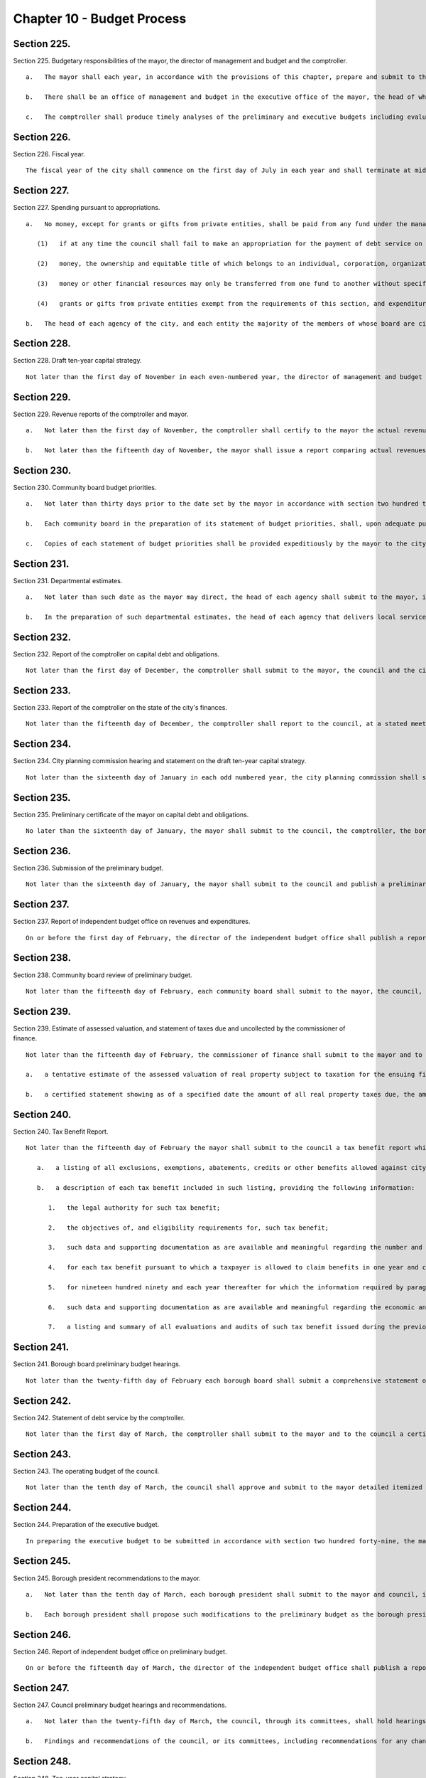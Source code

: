 Chapter 10 - Budget Process
=================
Section 225.
----------

Section 225. Budgetary responsibilities of the mayor, the director of management and budget and the comptroller. ::


	   a.   The mayor shall each year, in accordance with the provisions of this chapter, prepare and submit to the council a preliminary budget and an executive budget each of which shall present a complete financial plan for the city and its agencies for the ensuing fiscal year, setting forth proposed operating and capital expenditures, proposed interfund transfers, anticipated revenues and any other anticipated sources and uses of funds. Each such budget shall consist of three parts: the expense budget, which shall set forth proposed appropriations for the operating expenses of the city including debt service; the capital budget and program, which shall set forth proposed appropriations for capital projects for the ensuing fiscal year and the three succeeding fiscal years; and the revenue budget, which shall set forth the estimated revenues and receipts of the city.
	
	   b.   There shall be an office of management and budget in the executive office of the mayor, the head of which shall be director of management and budget who shall be appointed by the mayor. It shall be the duty of the director to perform all such duties in regard to the budget and related matters as the mayor may direct. The director of management and budget shall have the power, personally or through representatives, to survey each agency for the purpose of ascertaining its budgetary requirements. The director may require any agency, or any officer or employee, to furnish data and information and to answer inquiries pertinent to the exercise of any of the director's duties in regard to the budget and related matters.
	
	   c.   The comptroller shall produce timely analyses of the preliminary and executive budgets including evaluations of the recommendations of the borough presidents, as well as those of the mayor, and of the assumptions and methodologies used by the mayor in making the revenue estimates contained in such budgets.




Section 226.
----------

Section 226. Fiscal year. ::


	   The fiscal year of the city shall commence on the first day of July in each year and shall terminate at midnight on the ensuing thirtieth day of June.




Section 227.
----------

Section 227. Spending pursuant to appropriations. ::


	   a.   No money, except for grants or gifts from private entities, shall be paid from any fund under the management of the city, or any fund under the management of any agency or officer of the city, or any other entity the majority of the members of whose board are city officials or are appointed directly or indirectly by city officials, except in pursuance of an appropriation by the council or other specific legal authorization; provided, however, that
	
	      (1)   if at any time the council shall fail to make an appropriation for the payment of debt service on any debts of the city as they fall due, or for the payments to the several sinking funds, the commissioner of finance shall set apart, from the first revenues thereafter received applicable to the general fund of the city, a sum sufficient to pay such amounts and shall so apply such sum; and
	
	      (2)   money, the ownership and equitable title of which belongs to an individual, corporation, organization or government other than the city and which is being held by any agency or officer of the city pending transfer of such money to such individual, corporation, organization or government in accordance with the terms and conditions pursuant to which it was placed in the custody of such agency or officer, may be transferred to such individual, corporation, organization or government by such agency or officer without an appropriation by law, provided such transfers are made in accordance with such terms and conditions; and
	
	      (3)   money or other financial resources may only be transferred from one fund to another without specific statutory authorization for such a transfer if that money or those other financial resources are being loaned temporarily to such other fund and an accurate accounting and reporting of the balance of financial resources in each fund and of the amount due by each fund to each other fund is made at the end of each month; and
	
	      (4)   grants or gifts from private entities exempt from the requirements of this section, and expenditures of such funds, shall be subject to disclosure, at least annually, by the responsible agency, officer or entity in a form and containing such information as the mayor shall prescribe for this purpose by rule.
	
	   b.   The head of each agency of the city, and each entity the majority of the members of whose board are city officials or individuals appointed directly or indirectly by city officials, shall, on or before the fifteenth day of October in each year, submit to the mayor and the council, in such form as the mayor shall prescribe, a statement of the sources, amounts and disposition of all money received by such agency or entity, or by a unit or officer of such agency during the preceding fiscal year, other than (i) money appropriated for the use of such agency or entity by the council, or (ii) money paid by such agency or entity into the city treasury and reported in the annual report of the comptroller for such fiscal year. The mayor shall ensure that copies of such statements are available for public inspection, and shall designate a city officer to maintain copies of such statements for such purpose.




Section 228.
----------

Section 228. Draft ten-year capital strategy. ::


	   Not later than the first day of November in each even-numbered year, the director of management and budget and the director of city planning shall jointly submit to the mayor, the council, the borough presidents and the city planning commission a draft ten-year capital strategy prepared in accordance with the provisions of section two hundred fifteen.




Section 229.
----------

Section 229. Revenue reports of the comptroller and mayor. ::


	   a.   Not later than the first day of November, the comptroller shall certify to the mayor the actual revenues for the previous fiscal year.
	
	   b.   Not later than the fifteenth day of November, the mayor shall issue a report comparing actual revenues to estimated revenues in the budget as adopted for the previous fiscal year, accompanied by a detailed listing and an explanation of any variances between actual revenues and estimated revenues. This report shall be published in the City Record.




Section 230.
----------

Section 230. Community board budget priorities. ::


	   a.   Not later than thirty days prior to the date set by the mayor in accordance with section two hundred thirty-one for the submission of departmental estimates, each community board shall submit to the mayor and the appropriate borough president a statement of its expense budget priorities and a statement of its capital budget priorities for the ensuing fiscal year, in such form and containing such information as the mayor shall prescribe. The form prescribed by the mayor shall include (i) a method by which continuing support may be expressed by a community board for existing programs and capital projects and (ii) reasonable limitations on the total number of expense and capital budget priorities which a community board may propose. The mayor shall provide each community board with reasonable notice of the date set for the submission of such priorities. The mayor shall ensure that representatives of each agency that delivers local services, or is responsible for capital projects, within any community district shall be available for consultation with the community board for such community district in the preparation of its statement of budget priorities.
	
	   b.   Each community board in the preparation of its statement of budget priorities, shall, upon adequate public notice, hold a public hearing at which residents of the community district and other interested individuals may express their opinions as to the service and capital needs of the district.
	
	   c.   Copies of each statement of budget priorities shall be provided expeditiously by the mayor to the city planning commission and the head of each agency affected.




Section 231.
----------

Section 231. Departmental estimates. ::


	   a.   Not later than such date as the mayor may direct, the head of each agency shall submit to the mayor, in such form and containing such information as the mayor shall require, a detailed estimate of the expense budget requirements of such agency for the ensuing fiscal year and capital budget and program requirements for the ensuing fiscal year and three succeeding fiscal years, prepared in accordance with the provisions of section one hundred and section two hundred twelve, respectively, and a detailed estimate of all receipts, from sources other than taxes, which the agency anticipates collecting during the ensuing fiscal year. Such estimates shall be known collectively as departmental estimates and shall be known respectively as expense budget departmental estimates, capital budget and program departmental estimates and revenue budget departmental estimates. Copies of such departmental estimates shall be provided expeditiously by the mayor to each borough president.
	
	   b.   In the preparation of such departmental estimates, the head of each agency that delivers local services, or is responsible for capital projects, within any community district shall (1) consult with the community board for such community district through appropriate officers and employees of the agency, and (2) consider the community board statements of expense and capital budget priorities submitted in accordance with section two hundred thirty of this chapter.




Section 232.
----------

Section 232. Report of the comptroller on capital debt and obligations. ::


	   Not later than the first day of December, the comptroller shall submit to the mayor, the council and the city planning commission a report, which shall be published forthwith in the City Record, setting forth the amount and nature of all obligations authorized on account of each pending capital project and the liabilities incurred for each such project outstanding on the first day of July and setting forth and commenting in detail upon the city's financial condition and advising as to the maximum amount and nature of debt and reserves which in the comptroller's opinion the city may soundly incur for capital projects during each of the four succeeding fiscal years, and containing such other information relevant to this subject as may be required by local law, by the mayor by executive order, or which the comptroller deems necessary and relevant.




Section 233.
----------

Section 233. Report of the comptroller on the state of the city's finances. ::


	   Not later than the fifteenth day of December, the comptroller shall report to the council, at a stated meeting of the council, on the state of the city's economy and finances, including evaluations of the city's financial plan, as most recently updated by the mayor in accordance with section two hundred fifty-eight, and the assumptions on which the revenue and expenditure forecasts contained therein are based.




Section 234.
----------

Section 234. City planning commission hearing and statement on the draft ten-year capital strategy. ::


	   Not later than the sixteenth day of January in each odd numbered year, the city planning commission shall submit to the mayor, the borough presidents and the council a report containing its comments on the draft ten-year capital strategy submitted in accordance with section two hundred twenty-eight of this chapter, including such recommendations as it deems appropriate. The city planning commission, in the preparation of such report, shall, upon adequate public notice, hold a public hearing at which interested organizations and individuals may express their opinions regarding the draft ten-year capital strategy.




Section 235.
----------

Section 235. Preliminary certificate of the mayor on capital debt and obligations. ::


	   No later than the sixteenth day of January, the mayor shall submit to the council, the comptroller, the borough presidents and the city planning commission and publish a preliminary certificate setting forth the maximum amount of debt and reserves which, in the mayor's opinion, the city may soundly incur for capital projects during the ensuing fiscal year and during each of the following three fiscal years, and the maximum amount of appropriations and expenditures for capital projects which the city, given such maximum amount of debt and reserves, may soundly make during each such fiscal year. At any time up to the submission of the executive capital budget to the council, the mayor may amend such preliminary certificate. Any such amendments shall be submitted to the council, the comptroller, the borough presidents and the city planning commission, and published forthwith in the City Record.




Section 236.
----------

Section 236. Submission of the preliminary budget. ::


	   Not later than the sixteenth day of January, the mayor shall submit to the council and publish a preliminary budget for the ensuing fiscal year. Copies of such budget shall be provided to the council, borough presidents, each community board and borough board, the city planning commission, and the department of city planning. A copy of such preliminary budget shall also be provided to the council not later than the sixteenth day of January in both a human-readable format or spreadsheet and in a non-proprietary format or spreadsheet that permits automated processing and renders such data capable of being downloaded in bulk or any other format mutually agreed upon between the mayor and the council.
	
	




Section 237.
----------

Section 237. Report of independent budget office on revenues and expenditures. ::


	   On or before the first day of February, the director of the independent budget office shall publish a report, for the ensuing fiscal year, with respect to expected levels of revenues and expenditures, taking into account projected economic factors and the proposals contained in the preliminary budget submitted by the mayor for such fiscal year. Such report shall also include a discussion of city budget priorities, including alternative ways of allocating the total amount of appropriations, expenditures and commitments for such fiscal year among major programs or functional categories taking into account how such alternative allocations will meet major city needs and effect balanced growth and development in the city.




Section 238.
----------

Section 238. Community board review of preliminary budget. ::


	   Not later than the fifteenth day of February, each community board shall submit to the mayor, the council, director of management and budget, the appropriate borough president and each member of the borough board of the borough in which the community board is located, a statement containing the community board's assessment of the responsiveness of the preliminary budget to its statement of budget priorities submitted pursuant to section two hundred thirty and any other comments or recommendations which it wishes to make in regard to the preliminary budget.




Section 239.
----------

Section 239. Estimate of assessed valuation, and statement of taxes due and uncollected by the commissioner of finance. ::


	   Not later than the fifteenth day of February, the commissioner of finance shall submit to the mayor and to the council:
	
	   a.   a tentative estimate of the assessed valuation of real property subject to taxation for the ensuing fiscal year, which shall be published forthwith in the City Record; and
	
	   b.   a certified statement showing as of a specified date the amount of all real property taxes due, the amount expected to be received and the amount actually uncollected by such categories and classifications as will facilitate understanding of such information.




Section 240.
----------

Section 240. Tax Benefit Report. ::


	   Not later than the fifteenth day of February the mayor shall submit to the council a tax benefit report which shall include:
	
	      a.   a listing of all exclusions, exemptions, abatements, credits or other benefits allowed against city tax liability, against the base or the rate of, or the amount due pursuant to, each city tax, provided however that such listing need not include any benefits which are applicable without any city action to such city tax because they are available in regard to a federal or state tax on which such city tax is based; and
	
	      b.   a description of each tax benefit included in such listing, providing the following information:
	
	         1.   the legal authority for such tax benefit;
	
	         2.   the objectives of, and eligibility requirements for, such tax benefit;
	
	         3.   such data and supporting documentation as are available and meaningful regarding the number and kind of taxpayers using benefits pursuant to such tax benefit and the total amount of benefits used pursuant to such tax benefit, by taxable and/or fiscal year;
	
	         4.   for each tax benefit pursuant to which a taxpayer is allowed to claim benefits in one year and carry them over for use in one or more later years, the number and kind of taxpayers carrying forward benefits pursuant to such tax benefit and the total amount of benefits carried forward, by taxable and/or fiscal year;
	
	         5.   for nineteen hundred ninety and each year thereafter for which the information required by paragraphs three and four are not available, the reasons therefor, the steps being taken to provide such information as soon as possible, and the first year for which such information will be    available;
	
	         6.   such data and supporting documentation as are available and meaningful regarding the economic and social impact and other consequences of such tax benefit; and
	
	         7.   a listing and summary of all evaluations and audits of such tax benefit issued during the previous two years.




Section 241.
----------

Section 241. Borough board preliminary budget hearings. ::


	   Not later than the twenty-fifth day of February each borough board shall submit a comprehensive statement on the budget priorities of the borough to the mayor, council, and director of management and budget. Each borough board, in the preparation of this statement, shall, upon adequate public notice, hold one or more public hearings on the preliminary budget, to obtain the views and recommendations of the community boards within the borough, residents of the borough and others with substantial interests in the borough, on the proposals contained in the preliminary budget and on the capital and service needs of the borough. Officers of agencies, when requested by the borough board, shall appear and be heard.




Section 242.
----------

Section 242. Statement of debt service by the comptroller. ::


	   Not later than the first day of March, the comptroller shall submit to the mayor and to the council a certified statement which shall be published forthwith in the City Record and which shall contain a schedule of the appropriations required during the ensuing fiscal year for debt service, including appropriations to the several sinking funds as required by law, and such other information as may be required by law.




Section 243.
----------

Section 243. The operating budget of the council. ::


	   Not later than the tenth day of March, the council shall approve and submit to the mayor detailed itemized estimates of the financial needs of the council for the ensuing fiscal year. Such estimates shall be comprised of at least one personal service unit of appropriation and at least one other than personal service unit of appropriation for each standing committee of the council and for each organizational unit established pursuant to section forty-five of this charter. The mayor shall include such estimates in the executive budget without revision, but with such recommendations as the mayor may deem proper.




Section 244.
----------

Section 244. Preparation of the executive budget. ::


	   In preparing the executive budget to be submitted in accordance with section two hundred forty-nine, the mayor shall consult with the borough presidents.




Section 245.
----------

Section 245. Borough president recommendations to the mayor. ::


	   a.   Not later than the tenth day of March, each borough president shall submit to the mayor and council, in such form and containing such information as the mayor shall prescribe, any proposed modifications of the preliminary budget which the borough president recommends in accordance with the provisions of subdivision b of this section.
	
	   b.   Each borough president shall propose such modifications to the preliminary budget as the borough president deems to be in the best interest of the borough, taking into consideration community and borough board priorities and testimony received at public hearings held pursuant to section two hundred forty-one. The net effects of any such modifications recommended by the borough president may not result in an increase in the total amount of appropriations proposed in the preliminary budget. If increases in appropriations within the borough are recommended, offsetting reductions in other appropriations within the borough must also be recommended. Each proposed increase or reduction must be stated separately and distinctly and refer each to a single object or purpose.




Section 246.
----------

Section 246. Report of independent budget office on preliminary budget. ::


	   On or before the fifteenth day of March, the director of the independent budget office shall publish a report analyzing the preliminary budget for the ensuing fiscal year.




Section 247.
----------

Section 247. Council preliminary budget hearings and recommendations. ::


	   a.   Not later than the twenty-fifth day of March, the council, through its committees, shall hold hearings on the program objectives and fiscal implications of the preliminary budget, the statements of budget priorities of the community boards and borough boards, the draft ten-year capital strategy and the report of the city planning commission on such strategy, the borough presidents recommendations submitted pursuant to section two hundred forty-five to the extent that such recommendations are available at the time of these hearings, and the status of capital projects and expense appropriations previously authorized. The public and representatives of community boards and borough boards may attend and be heard in regard to all such matters. Representatives of the director of management and budget and the director of city planning may attend the hearings and ask questions. Officials of agencies, when requested by the committees of the council, shall appear and be heard.
	
	   b.   Findings and recommendations of the council, or its committees, including recommendations for any changes in the unit of appropriation structure which the council deems appropriate, shall be submitted to the mayor and published not later than the twenty-fifth day of March. The net effect of the changes recommended by the council in the preliminary capital budget shall not result in a capital budget which exceeds the maximum amount set forth in the preliminary certificate issued pursuant to section two hundred thirty-five of this charter.




Section 248.
----------

Section 248. Ten-year capital strategy. ::


	   Not later than the twenty-sixth day of April in each odd-numbered year, the mayor shall issue and publish a ten-year capital strategy, prepared in accordance with the provisions of section two hundred fifteen of this chapter.




Section 249.
----------

Section 249. Submission of the executive budget. ::


	   a.   Not later than the twenty-sixth day of April, the mayor shall submit to the council (1) a proposed executive budget for the ensuing fiscal year, and (2) a budget message, both of which, along with any accompanying reports and schedules, shall be printed forthwith. Copies of such proposed executive budget, budget message and any accompanying reports and schedules shall also be provided to the council not later than the twenty-sixth day of April in both a human-readable format or spreadsheet and in a non-proprietary format or spreadsheet that permits automated processing and renders such data capable of being downloaded in bulk or any other format mutually agreed upon between the mayor and the council.
	
	   b.   As soon after the submission of the executive budget as is practicable, the mayor shall submit to the council copies of all proposed local laws and all proposed home rule requests necessary to implement the recommendations made in the executive budget.
	
	   c.   Adjustment of expense budget borough allocation. If the executive expense budget submitted by the mayor in accordance with this section includes an expense budget borough allocation which is greater or less than the expense budget borough allocation certified by the mayor to the borough presidents in accordance with subdivision d of section one hundred two, the mayor shall, concomitantly with the submission of the executive expense budget, notify each borough president of the difference between such amounts and of the portion of such difference allocable to each borough pursuant to the provisions of section one hundred two. Within seven days of receiving such notification, each borough president shall submit to the mayor and the council, in such form as the mayor shall prescribe, proposed additional appropriations or proposed reductions in appropriations equaling such portion of such difference.
	
	   d.   Adjustments of capital budget borough allocations. If the executive capital budget submitted by the mayor in accordance with this section includes a capital budget borough allocation which is greater or less than the capital budget borough allocation certified by the mayor to the borough presidents in accordance with subdivision c of section two hundred eleven the mayor shall, concomitantly with the submission of such executive capital budget, notify each borough president of the difference between such amounts and of the portion of such difference allocable to each borough pursuant to the provisions of subdivision a of section two hundred eleven. Within seven days of receiving such notification, each borough president shall submit to the mayor and the council, in such form as the mayor shall prescribe, proposed additional appropriations or proposed reductions in appropriations equaling such portion of such difference.
	
	




Section 250.
----------

Section 250. The budget message. ::


	   The budget message, which shall not be deemed a part of the budget, shall include:
	
	      1.   An explanation, in summary terms, of the major programs, projects, emphases and objectives of the budget, the general fiscal and economic condition of the city, the tax and fiscal base of the city, and intergovernmental fiscal relations.
	
	      2.   Itemized information and supporting schedules of positions, salaries and other than personal service expenses, anticipated for the ensuing fiscal year.
	
	      3.   Recommendations for any changes in the revenue sources and fiscal operations of the city, including intergovernmental revenue and fiscal arrange- ments.
	
	      4.   An itemized statement of the actual revenues and receipts and accruals of the general fund and of all other revenue sources, including state and federal aid and revenues for specified purposes, for each of the four preceding fiscal years, and for the first eight months of the current fiscal year, and the estimated amount of such items for the balance of the current fiscal year, and for the ensuing fiscal year. In preparing such information the mayor shall consult with the comptroller.
	
	      5.   A listing of the sources and amounts of all revenues and other monies of a nonrecurring nature that are being proposed to be utilized during the ensuing fiscal year and that are not expected to be available or used in subsequent fiscal years.
	
	      6.   An update of the four-year financial plan, as set forth in section two hundred fifty-eight of this chapter, containing, (a) for each agency, for all existing programs, forecasts of expenditures for the ensuing fiscal year and the succeeding three fiscal years at existing levels of service; (b) forecasts of revenue by source from existing sources of revenue for the ensuing fiscal year and the succeeding three fiscal years; and (c) for each new or expanded program, an indication of when such program is projected to be fully implemented and a forecast of the annual recurring costs for such program or program expansion after it is fully implemented.
	
	      7.   For each agency, a comparison of the proposed appropriations for the ensuing fiscal year with (i) the amounts appropriated in the current expense budget as originally adopted and as modified through the first eight months of the current fiscal year, (ii) the amounts actually expended in the previous fiscal year and (iii) the amounts actually expended through the first eight months of the current fiscal year and the estimated expenditures for the balance of the current fiscal year.
	
	      8.   For each agency that has local service districts within community districts and boroughs, a statement of proposed direct expenditures in each service district for each unit of appropriation and a statement of the basis for the allocation of direct expenditures to local service districts of each such agency.
	
	      9.   An explanation of principal changes in performance goals and indicators from the date of submission of the preliminary management report to the submission of the proposed executive budget.
	
	      10.   An itemized statement, covering the city's entire capital plant, except for those portions of the capital plant which have been committed to the care and control of the board of education or officers or employees thereof, by agency and project type and, within project type, by personal services and other than personal services, of the amounts appropriated for maintenance of such capital plant in the previous and current fiscal years as originally adopted and as modified through the first eight months of the current fiscal year, and of the amounts actually expended for such maintenance in the previous fiscal year and through the first eight months of the current fiscal year and the amounts estimated to be expended for such purpose during the balance of the current fiscal year; and, for each agency, an explanation of the substantive differences, if any, between the amounts actually expended for such maintenance in the previous fiscal year or projected to be expended for such purpose in the current fiscal year and the amounts originally appropriated for such purpose for such years.
	
	      11.   A presentation of the maintenance activities proposed by the mayor to be completed during the ensuing fiscal year for all major portions of the capital plant, as such terms are defined in subdivision a of section eleven hundred ten-a, categorized by agency and project type; an explanation of the differences, if any, between such proposed activities and the activities scheduled to be undertaken during such fiscal year pursuant to subdivision c of such section; an explanation of the differences, if any, between the proposed appropriations for such activities and the estimates of the amounts submitted, pursuant to subdivision f of such section, as necessary to maintain such portions of the capital plant; and a presentation and explanation of the differences, if any, between the maintenance activities for all major portions of the capital plant proposed by the mayor, in the budget message for the previous fiscal year, to be completed during such fiscal year and the activities actually completed during such fiscal year.
	
	      12.   A statement of the extent to which the executive budget incorporates the revisions to the preliminary budget suggested by the borough presidents, in accordance with subdivision a of section two hundred forty-five and the reasons why any other suggested revisions were not incorporated in the executive budget.
	
	      13.   A statement of the modifications, if any, which the mayor recommends that the council make in the appropriations submitted by the borough presidents pursuant to sections one hundred two and two hundred eleven.
	
	      14.   A statement of any substantive changes in the methodology and assumptions used to determine the revenue estimates presented pursuant to subdivisions four, five and six of this section from the methodology and assumptions presented in the preliminary budget.
	
	      15.   A statement of the implications for the orderly development of the city, its community districts and boroughs of the capital projects included in or contemplated by the capital budget and program.
	
	      16.   A certificate setting forth the maximum amount of debt and reserves which, in the mayor's opinion, the city may soundly incur for capital projects during the ensuing fiscal year and during each of the following three fiscal years, and the maximum amount of appropriations and expenditures for capital projects which the city, given such maximum amount of debt and reserves, may soundly make during each such fiscal year.




Section 251.
----------

Section 251. Borough president recommendations on the executive budget. ::


	   Not later than the sixth day of May, each borough president shall submit to the mayor and the council a response to the mayor's executive budget. Such response shall indicate which of the recommended appropriations submitted by the borough president pursuant to section two hundred forty-five, which were not included by the mayor in the executive budget, should be considered by the council for inclusion in the budget. Any appropriations recommended in this manner for inclusion in the budget shall be accompanied by recommendations for offsetting reductions in other appropriations within the borough. Any such increases or reductions must be stated separately and distinctly and refer each to a single object or purpose.




Section 252.
----------

Section 252. Report of independent budget office on executive budget. ::


	   On or before the fifteenth day of May, the director of the independent budget office shall publish a report analyzing the executive budget for the ensuing fiscal year.




Section 253.
----------

Section 253. Executive budget hearings. ::


	   Between the sixth day of May and the twenty-fifth day of May, the council shall hold public hearings on the budget as presented by the mayor. The council may hold such hearings either as a body or by its finance committee or other committees. Officers of agencies and representatives of community boards and borough boards shall have the right, and it shall be their duty when requested by the council, to appear and be heard in regard to the executive budget and to the capital and service needs of the communities, boroughs and the city.




Section 254.
----------

Section 254. Amendment and adoption of the executive budget. ::


	   a.   The council may not alter the budget as submitted by the mayor pursuant to section two hundred forty-nine except to increase, decrease, add or omit any unit of appropriation for personal service or other than personal service or any appropriation for any capital project or add, omit or change any terms or conditions related to any or all such appropriations; provided, however, that each increase or addition must be stated separately and distinctly from any items of the budget and refer each to a single object or purpose; and, provided, further, that the aggregate amount appropriated for capital projects shall not exceed the maximum amount of appropriations contained in the mayor's certificate issued pursuant to subdivision sixteen of section two hundred fifty.
	
	   b.   The council shall consider, and act upon, all recommendations made by the borough presidents pursuant to section two hundred fifty-one of this chapter and all recommendations made by the mayor pursuant to paragraph thirteen of section two hundred fifty of this chapter.
	
	   c.   The budget when adopted by the council shall become effective immediately without further action by the mayor, except that appropriations for the council or appropriations added to the mayor's executive budget by the council or any changes in terms and conditions, shall be subject to the veto of the mayor.
	
	   d.   If an expense budget has not been adopted by the fifth day of June pursuant to subdivisions a and b of this section, the expense budget and tax rate adopted as modified for the current fiscal year shall be deemed to have been extended for the new fiscal year until such time as a new expense budget has been adopted.
	
	   e.   If a capital budget and a capital program have not been adopted by the fifth day of June pursuant to subdivisions a and b of this section, the unutilized portion of all prior capital appropriations shall be deemed reappropriated.




Section 255.
----------

Section 255. Veto of the mayor. ::


	   a.   The mayor, not later than the fifth day after the council has acted upon the budget or capital program submitted with the executive budget, may disapprove any increase or addition to the budget, any unit of appropriation, or any change in any term or condition of the budget. The mayor, by such date, may also disapprove any item or term or condition included in such budget pursuant to the provisions of section two hundred forty-three of this chapter. The mayor shall return the budget by that date to the council, setting forth objections in writing.
	
	   b.   The council, by a two-thirds vote of all the council members, may override any disapproval by the mayor pursuant to subdivision a of this section; provided, however, that if no such action by the council is taken within ten days of such disapproval, the expense budget to which such disapprovals relate shall be deemed adopted as modified by the disapprovals by the mayor.




Section 256.
----------

Section 256. Appropriation, certification and publication. ::


	   Not later than the day after the budget is finally adopted, the budget as finally adopted in such year shall be certified by the mayor, the comptroller and the city clerk as the budget for the ensuing fiscal year, and the several amounts therein specified as appropriations or units of appropriation shall be and become appropriated to the several purposes therein named, whether payable from the tax levy or otherwise and subject to the terms and conditions of the budget. The budget shall thereupon be filed in the offices of the comptroller and the city clerk, and shall be published forthwith. When finally adopted in accordance with sections two hundred fifty-four and two hundred fifty-five, such budget as adopted and as modified during the fiscal year in accordance with sections one hundred seven and two hundred sixteen shall have the force of law.




Section 257.
----------

Section 257. Comparison of adopted budget and ten-year capital strategy. ::


	   Not later than thirty days after the budget is finally adopted, the mayor shall prepare a statement of how the capital budget and program as finally adopted vary, if at all, from the ten-year capital strategy, submitted pursuant to section two hundred forty-eight. Such statement shall be published as an appendix to the ten year capital strategy.




Section 258.
----------

Section 258. Standards for budget and financial plan. ::


	   a.   The operations of the city shall be such that, at the end of the fiscal year, the results thereof shall not show a deficit when reported in accordance with generally accepted accounting principles. The mayor shall take all actions necessary in accordance with the provisions of the charter, including but not limited to section one hundred six, or other applicable law to ensure that the city is in compliance with this subdivision.
	
	   b.   Pursuant to the procedures contained in subdivision c of this section, each year the mayor shall develop, and from time to time modify, a four year financial plan. Each such financial plan and financial plan modification shall comply with the requirements of subdivision d of this section and shall conform to the following standards:
	
	      (1)   For each fiscal year, the city's budget covering all expenditures other than capital items shall be prepared and balanced so that the results thereof would not show a deficit when reported in accordance with generally accepted accounting principles and would permit comparison of the budget with the report of actual financial results prepared in accordance with generally accepted accounting principles.
	
	      (2)   The city shall issue no obligations which shall be inconsistent with the financial plan prepared in accordance with this section.
	
	      (3)   Provision shall be made for the payment in full of the debt service on all bonds and notes of the city and for the adequate funding of programs of the city which are mandated by state or federal law and for which obligations are going to be incurred during the fiscal year.
	
	      (4)   All projections of revenues and expenditures contained in the financial plan shall be based on reasonable and appropriate assumptions and methods of estimation. All cash flow projections shall be based upon reasonable and appropriate assumptions as to sources and uses of cash (including but not limited to the timing thereof), and shall provide for operations of the city to be conducted within the cash resources so projected.
	
	      (5)   A general reserve shall be provided for each fiscal year to cover potential reductions in projected revenues or increases in projected expenditures during each such fiscal year. The amount provided for such general reserve shall be estimated in accordance with paragraph four of this subdivision, but in no event shall it be less than one hundred million dollars at the beginning of any fiscal year.
	
	      (6)   In the event that the results of the city's operations during the preceding fiscal year have not comported with subdivision a of this section, the first fiscal year included in any financial plan shall make provision for the repayment of any deficit incurred by the city during the preceding fiscal year.
	
	   c.   The financial plan shall be developed and may from time to time be modified, in accordance with the following procedures:
	
	      (1)   The mayor shall, in conjuction with the preliminary budget prepared pursuant to section one hundred one, prepare a financial plan covering the four ensuing fiscal years (the first year of which is the year for which such preliminary budget is being prepared) as well as updating the current fiscal year.
	
	      (2)   After the preparation by the mayor of a financial plan in accordance with the preceding paragraph, the mayor shall reexamine, at least on a quarterly basis, the projections of revenues and expenditures and other estimates contained in the financial plan, and shall prepare modifications in accordance with the following procedures:
	
	         (a)   The budget message, issued pursuant to section two hundred fifty of this chapter, shall include an update of the financial plan covering the four ensuing fiscal years (the first year of which is the year for which such budget message is being prepared) as well as an update for the current fiscal year.
	
	         (b)   Not later than thirty days after the budget is finally adopted, the mayor shall issue an update of the financial plan covering the four ensuing fiscal years (the first year of which shall be the year for which such budget has been adopted) as well as an update for the fiscal year that is ending or has just ended. Such update shall reflect changes which were made in the budget in accordance with sections two hundred fifty-four and two hundred fifty-five; provided, however, that the budget adopted in accordance with such sections shall be consistent with the standards applicable to the financial plan set forth in this section.
	
	         (c)   During the second quarter of the fiscal year, the mayor shall issue an update of the financial plan covering the fiscal year in which such quarter occurs and the three ensuing fiscal years.
	
	         (d)   In addition, on such schedule as the mayor deems appropriate, the mayor may issue further updates of the financial plan during the fiscal year.
	
	   d.   The financial plan shall include projections of all revenues, expenditures and cash flows (including but not limited to projected capital expenditures and debt issuances) and a schedule of projected capital commitments of the city. In addition, each financial plan and financial plan modification shall include a statement of the significant assumptions and methods of estimation used in arriving at the projections contained therein.
	
	   e.   Notwithstanding any inconsistent provision of this charter, in the event of any change in generally accepted accounting principles, or change in the application of generally accepted accounting principles to the city, if the mayor determines that immediate compliance with such change will have a material effect on the city's budget over a time period insufficient to accommodate the effect without a substantial adverse impact on the delivery of essential services, the mayor may authorize and approve a method of phasing the requirements of such change into the budget over such reasonably expeditious time period as the mayor deems appropriate.
	
	   f.   The powers, duties, and obligations set forth in this section shall be subject to the powers, duties, and obligations placed upon any state or local officer or agency, including but not limited to the New York state financial control board, by or pursuant to the New York State Financial Emergency Act for the City of New York, while such act remains in effect.




